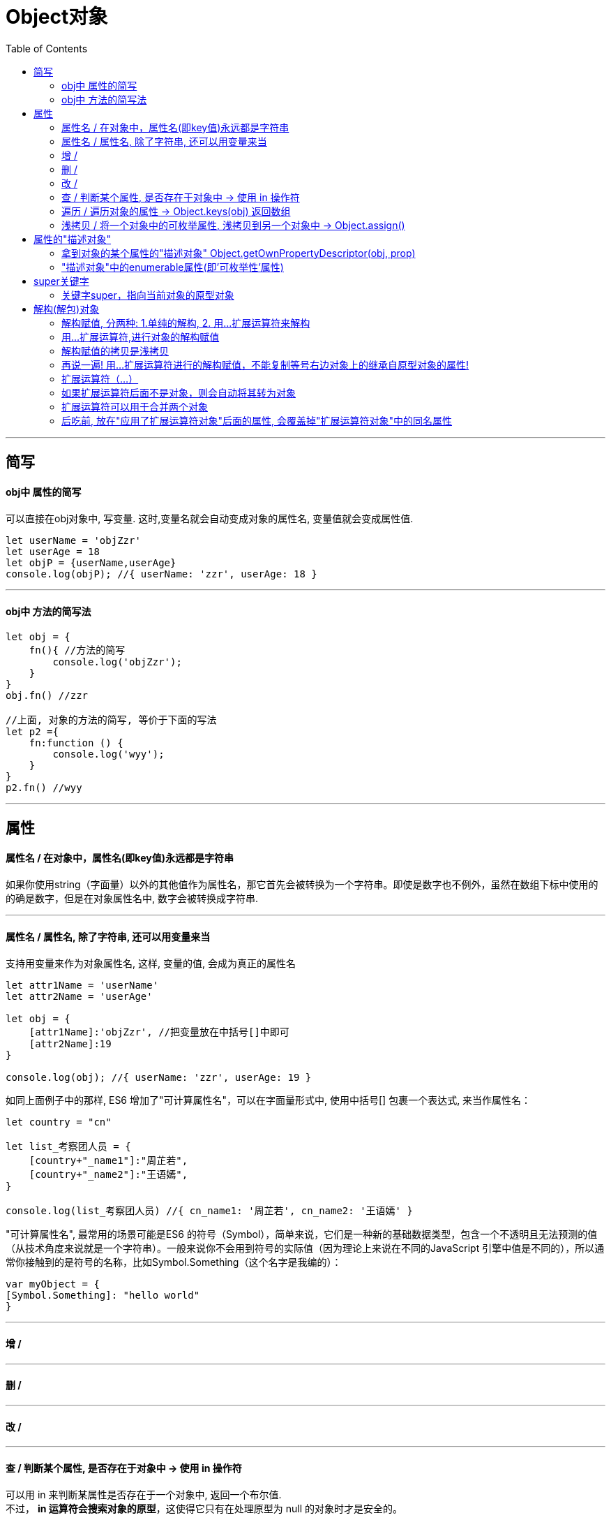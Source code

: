 
# Object对象
:toc:

---

== 简写

==== obj中 属性的简写
可以直接在obj对象中, 写变量. 这时,变量名就会自动变成对象的属性名, 变量值就会变成属性值.

[source, typescript]
....
let userName = 'objZzr'
let userAge = 18
let objP = {userName,userAge}
console.log(objP); //{ userName: 'zzr', userAge: 18 }
....

---

==== obj中 方法的简写法
[source, typescript]
....
let obj = {
    fn(){ //方法的简写
        console.log('objZzr');
    }
}
obj.fn() //zzr

//上面, 对象的方法的简写, 等价于下面的写法
let p2 ={
    fn:function () {
        console.log('wyy');
    }
}
p2.fn() //wyy
....

---

== 属性

==== 属性名 / 在对象中，属性名(即key值)永远都是字符串
如果你使用string（字面量）以外的其他值作为属性名，那它首先会被转换为一个字符串。即使是数字也不例外，虽然在数组下标中使用的的确是数字，但是在对象属性名中, 数字会被转换成字符串.

---

==== 属性名 / 属性名, 除了字符串, 还可以用变量来当
支持用变量来作为对象属性名, 这样, 变量的值, 会成为真正的属性名

[source, typescript]
....
let attr1Name = 'userName'
let attr2Name = 'userAge'

let obj = {
    [attr1Name]:'objZzr', //把变量放在中括号[]中即可
    [attr2Name]:19
}

console.log(obj); //{ userName: 'zzr', userAge: 19 }
....

如同上面例子中的那样, ES6 增加了"可计算属性名"，可以在字面量形式中, 使用中括号[] 包裹一个表达式, 来当作属性名：

[source, typescript]
....
let country = "cn"

let list_考察团人员 = {
    [country+"_name1"]:"周芷若",
    [country+"_name2"]:"王语嫣",
}

console.log(list_考察团人员) //{ cn_name1: '周芷若', cn_name2: '王语嫣' }
....


"可计算属性名", 最常用的场景可能是ES6 的符号（Symbol），简单来说，它们是一种新的基础数据类型，包含一个不透明且无法预测的值（从技术角度来说就是一个字符串）。一般来说你不会用到符号的实际值（因为理论上来说在不同的JavaScript 引擎中值是不同的），所以通常你接触到的是符号的名称，比如Symbol.Something（这个名字是我编的）：

[source, typescript]
....
var myObject = {
[Symbol.Something]: "hello world"
}
....


---

==== 增 /


---


==== 删 /

---

==== 改 /

---

==== 查 / 判断某个属性, 是否存在于对象中 -> 使用 in 操作符

可以用 in 来判断某属性是否存在于一个对象中, 返回一个布尔值. +
不过， *in 运算符会搜索对象的原型*，这使得它只有在处理原型为 null 的对象时才是安全的。

[source, typescript]
....
let p1 = {name:'zzr',age:10}
let f1 = {country:'cn'}
Reflect.setPrototypeOf(p1,f1) //将p1的原型指向f1

console.log('name' in p1); //true
console.log('sex' in p1); //false
console.log('country' in p1); //true <--in 运算符 会搜索对象的原型
....

---

==== 遍历 / 遍历对象的属性 -> Object.keys(obj) 返回数组

ES6 一共有 5 种方法, 可以遍历对象的属性。


|===
|操作 |自身 |继承 |可枚举 |不可枚举 |Symbol 属性

|for...in
|√
|√
|√
|×
|×

|Object.keys(obj)
|√
|×
|√
|×
|×

|Object.getOwnPropertyNames(obj)
|√
|×
|√
|√
|×

|Object.getOwnPropertySymbols(obj)
|√
|×
|
|
|√

|Reflect.ownKeys(obj)
|√
|×
|√
|√
|√

|===


---

==== 浅拷贝 / 将一个对象中的可枚举属性, 浅拷贝到另一个对象中 -> Object.assign()

Object.assign(target目标对象, ...sources源对象)  ->返回目标对象

Object.assign方法用于对象的合并，*将源对象（source）的所有可枚举属性，复制到目标对象（target）。* +
Object.assign() 方法用于将所有可枚举属性的值, 从一个或多个源对象复制到目标对象。它将返回目标对象。

[source, typescript]
....
let p1 = {name: 'zrx'}
let p2 = {age: 17}
let p3 = {
    fn_talk() {
        console.log('hello ' + this.name);
    }
}
let new_p = {}  //注意,这里不能写成null,否则下面的程序是无法执行的, 因为不能将属性拷贝给null, 只能拷贝给一个对象(本处是空对象). 因为: undefined和null无法转成对象。

Object.assign(new_p,p1,p2,p3)
console.log(new_p); //{ name: 'zrx', age: 17, fn_talk: [Function: fn_talk] }
new_p.fn_talk() //hello zrx
....

如果目标对象中的属性具有相同的键，则属性将被源中的属性覆盖。后来的源的属性将类似地覆盖早先的属性。

Object.assign拷贝的属性是有限制的，*只拷贝源对象的自身属性（不拷贝继承属性），也不拷贝不可枚举的属性（enumerable: false）。* +
*属性名为 Symbol 值的属性，也会被Object.assign拷贝。*


[big]#Object.assign()方法实行的是浅拷贝，而不是深拷贝.#

也就是说，如果源对象某个属性的值是对象，那么目标对象拷贝得到的, 是这个对象的引用。

[source, typescript]
....
let obj1 = {friends:[1,2,3]}

let obj2 = Object.assign({},obj1)
console.log(obj2); //{ friends: [ 1, 2, 3 ] }

obj1.friends.push(4) //对obj1的引用类型的属性,进行修改,也会反映在obj2身上.
console.log(obj2); //{ friends: [ 1, 2, 3, 4 ] }
....


[big]#Object.assign()方法可以用来克隆对象#

[source, typescript]
....
function clone(origin) {
  return Object.assign({}, origin);
}
....

上面代码将原始对象拷贝到一个空对象，就得到了原始对象的克隆。

*不过，采用这种方法克隆，只能克隆原始对象自身的值，不能克隆它继承的值。* 如果想要保持继承链，可以采用下面的代码。

[source, typescript]
....
function clone(origin) {
  let originProto = Object.getPrototypeOf(origin); //现获取一个对象的原型
  return Object.assign(Object.create(originProto), origin);  //然后先以这个原型为原型对象,创建一个对象
}
....

又例:
[source, typescript]
....
let father = {country:'usa',money:999}
let son1 = {name:'zzr',age:19}
Reflect.setPrototypeOf(son1,father) //将son的原型,指向father
console.log(son1.money); //999 <--获得了爸爸的钱

//将son1克隆出一个son2
let son2 = Object.assign({},son1)
console.log(son2.money); //undefined <--表明Object.assign()方法, 只能克隆一个对象自身的属性, 克隆不到它继承的值.


//如果想要保持继承链，可以采用下面的方法:
function fn_clone(obj_被克隆对象A) {
    let obj_A的原型 = Reflect.getPrototypeOf(obj_被克隆对象A)
    let obj_有爸爸的基因的容器 = Object.create(obj_A的原型) //Object.create(prototype, descriptors) 创建一个具有指定原型,且可选择性地包含指定属性的对象。
    let obj_克隆出的对象A2 = Object.assign(obj_有爸爸的基因的容器,obj_被克隆对象A) // 将后者的属性,拷贝到前者身上
    return obj_克隆出的对象A2
}

let true_son2 = fn_clone(son1)
console.log(true_son2.money); //999 <--原型上的属性也拷贝下来了

....


---

== 属性的"描述对象"

==== 拿到对象的某个属性的"描述对象" Object.getOwnPropertyDescriptor(obj, prop)

[source, typescript]
....
let p1 = {
    userName: 'objZzr',
    userAge: 19,
    fnGetInfo(){
        console.log(this.userName, this.userAge);
    }
}

console.log(Object.getOwnPropertyDescriptor(p1, 'userName'));
/* 打印出
{ value: 'zzr',
  writable: true,
  enumerable: true, //<--对象的enumerable属性，称为“可枚举性”，如果该属性为false，就表示某些操作会忽略该属性。
  configurable: true }
*/
....


---

==== "描述对象"中的enumerable属性(即'可枚举性'属性)

ES6 规定，*所有 Class 的原型的方法, 都是不可枚举的。*

目前，有四个操作会忽略enumerable为false的属性。
换句话说, 以下4个操作, 不会去操作"不具有枚举性"的属性:


|===
|操作 |自身 |继承 |可枚举

|for...in循环
|√
|√
|√

|Object.keys()
|√
|×
|√

|JSON.stringify()
|√
|×
|√

|Object.assign()
|√
|×
|√
|===

总的来说，*操作中引入继承的属性会让问题复杂化. 大多数时候，我们只关心对象自身的属性。所以，尽量不要用for...in循环，而用Object.keys()代替。*

---

== super关键字
==== 关键字super，指向当前对象的原型对象
JavaScript 引擎内部，super.foo等同于Object.getPrototypeOf(this).foo（属性）或Object.getPrototypeOf(this).foo.call(this)（方法）。

注意，super关键字表示原型对象时，只能用在对象的方法之中，用在其他地方都会报错。

[source, typescript]
....
// 报错
const obj = {
  foo: super.foo //super用在属性里面,而没有用在对象的方法之中.
}

// 报错
const obj = {
  foo: () => super.foo //super用在一个函数里面，然后赋值给foo属性, 这样也会报错。因为目前，只有对象方法的简写法可以让 JavaScript 引擎确认，定义的是对象的方法。
}

// 报错
const obj = {
  foo: function () {
    return super.foo //super用在一个函数里面，然后赋值给foo属性。
  }
}
....

具体试验如下
[source, typescript]
....
let objProto = {
    userName:'objProto'
}

let obj = {
    userName:'obj',

    //目前，只有对象方法的简写法, 才能让js承认, 能使用super
    fn_getUserName(){
        console.log(super.userName); //super，指向当前对象的原型对象
    },

    //这种对象方法的写法, js不会承认能使用super
    fn_getUserName2:function(){
        console.log(super.userName); //报错:SyntaxError: 'super' keyword unexpected here
    },

    fn_getUserName3:function(){
        console.log(this.userName); //使用this没问题
    },

}

Object.setPrototypeOf(obj,objProto)
obj.fn_getUserName() //objProto
obj.fn_getUserName2() //报错
obj.fn_getUserName3() //obj
....

---

== 解构(解包)对象

==== 解构赋值, 分两种: 1.单纯的解构, 2. 用...扩展运算符来解构

区别是:

- 单纯的解构赋值，可以读取到对象继承过来的属性.
- 用...扩展运算符的解构赋值，只能读取对象自身的属性,而拿不到该对象继承自它原型对象身上的属性.

[source, typescript]
....
let objProto = {
    money:999999
}

let obj = {
    work:'下九流',
    food:'粗茶淡饭'
}

obj.__proto__ = objProto

//for...in循环, 能拿到继承来的可枚举属性。
for (prop in obj){
    console.log(prop); //work, food, money <--有money存在!
}

let {money} = obj //不用三个点..., 即单纯的解构, 等号左边对象中,用来接收的属性名, 必须和等号右边对象中拥有的属性名, 完全一致, 才能接收到后者的属性值. 名字不一样的话, 是接收不到的! <--注意, 单纯的解构赋值，是可以读取等号右边对象上继承来的属性的!
console.log(money); //999999


let {...objY} = obj //前面用三个点...,即扩展运算符解构赋值. 扩展运算符的解构,是拿不到等号右边对象上继承来的属性的, 只能拿到后者自身拥有的属性.
console.log(objY); //{ work: '下九流', food: '粗茶淡饭' } <--objX只复制到了obj自身的属性, 没有复制到obj的原型对象上的属性(money).
....

---

==== 用...扩展运算符,进行对象的解构赋值
[source, typescript]
....
let obj1 = {a:1,b:2,c:3,d:4}
let {a,b,...objC} = obj1 //解构赋值要求等号右边是一个对象!
console.log(objC); dirSon
....


解构赋值必须是最后一个参数，否则会报错。
[source, typescript]
....
let { ...x, y, z } = someObject; // 句法错误
let { x, ...y, ...z } = someObject; // 句法错误
....

对象的解构赋值, 用于从一个对象取值，相当于将目标对象自身的所有可遍历的（enumerable）、但尚未被读取的属性，分配到指定的新对象上面。所有的键和它们的值，都会拷贝到新对象上面。

---

==== 解构赋值的拷贝是浅拷贝
注意，解构赋值的拷贝是浅拷贝，即如果一个键的值是复合类型的值（数组、对象、函数）、那么解构赋值拷贝的是这个值的引用，而不是这个值的副本。

---

==== 再说一遍! 用...扩展运算符进行的解构赋值，不能复制等号右边对象上的继承自原型对象的属性!

[source, typescript]
....
//Object.create(proto, [propertiesObject])方法创建一个新对象，使用现有的对象,来提供新创建的对象的proto。
const o = Object.create({ x: 1, y: 2 }); //o的原型对象,指向{ x: 1, y: 2 }
console.log(o); //{} <--o本身没有内容, 因为它的内容都在它的原型对象上.

o.z = 3;
console.log(o); //{ z: 3 }

let { x, ...newObj } = o; //<--变量x是单纯的解构赋值，所以可以读取o对象上继承来的属性
console.log(x); //1
console.log(newObj); //{ z: 3 } <--newObj前面有三个点号...,是扩展运算符的解构赋值, 因此拿不到o对象继承到的属性, 只能拿到o对象自身拥有的属性.

let { y, z } = newObj; //<--这是普通的解构赋值, 等号左边对象中, 用来接收的属性名, 必须和等号右边对象中拥有的属性名, 名字完全一致才行!
console.log(x); // 1
console.log(y); // undefined
console.log(z); // 3
....

另外要注意: ES6 规定，变量声明语句之中，如果使用解构赋值，扩展运算符后面必须是一个变量名，而不能是一个解构赋值表达式，所以上面代码引入了中间变量newObj，如果写成下面这样会报错。

[source, typescript]
....
let { x, ...{ y, z } } = o;
// SyntaxError: ... must be followed by an identifier in declaration contexts
....


解构赋值的一个用处，是扩展某个函数的参数，引入其他参数。
[source, typescript]
....
function baseFunction({ a, b }) {
  // ...
}
function wrapperFunction({ x, y, ...restConfig }) {
  // 使用 x 和 y 参数进行操作
  // 其余参数传给原始函数
  return baseFunction(restConfig);
}
....

上面代码中，原始函数baseFunction接受a和b作为参数，函数wrapperFunction在baseFunction的基础上进行了扩展，能够接受多余的参数，并且保留原始函数的行为。

---

==== 扩展运算符（...）
对象的扩展运算符（...）用于取出参数对象的所有可遍历属性，拷贝到当前对象之中。

[source, typescript]
....
let p1 = {name:'objZzr',age:19}
let p2 = {...p1} //将p1中所有可遍历属性, 拷贝到p2中.
console.log(p2); //{ name: 'zzr', age: 19 }
....

由于数组是特殊的对象，所以对象的扩展运算符也可以用于数组。
[source, typescript]
....
let arr = ['objZzr','wyy','mwq']
let p2 = {...arr}
console.log(p2); //{ '0': 'zzr', '1': 'wyy', '2': 'mwq' }
....

---

==== 如果扩展运算符后面不是对象，则会自动将其转为对象

[source, typescript]
....
let obj = {...1} //等同于 {...Object(1)}
console.log(obj); //{}  <--这个代码中，扩展运算符后面是整数1，会自动转为数值的包装对象Number{1}。由于该对象没有自身属性，所以返回一个空对象。
....

但是，如果扩展运算符后面是字符串，它会自动转成一个类似数组的对象，因此返回的不是空对象。

[source, typescript]
....
let obj = {...'objZzr'}
console.log(obj); //{ '0': 'z', '1': 'z', '2': 'r' }
....

对象的扩展运算符等同于使用Object.assign()方法。

[source, typescript]
....
let aClone = { ...t };
// 等同于
let aClone = Object.assign({}, t);
....

---

==== 扩展运算符可以用于合并两个对象

[source, typescript]
....
let ab = { ...t, ...b };
// 等同于
let ab = Object.assign({}, t, b);
....

又例
[source, typescript]
....
let obj1 = {name:'objZzr',age:19}
let obj2 = {sex:'female', money:99999}
obj3 = {...obj1, ...obj2}
console.log(obj3); //{ name: 'zzr', age: 19, sex: 'female', money: 99999 }
....

---

==== 后吃前, 放在"应用了扩展运算符对象"后面的属性, 会覆盖掉"扩展运算符对象"中的同名属性

[source, typescript]
....
let p1 = {name:'objZzr', money:99999}
let p2 = {...p1, money: 123} //注意money属性, 会覆盖掉p1中的money属性
console.log(p2); //{ name: 'zzr', money: 123 }
....

但如果反过来做的话, 即把自定义属性放在扩展运算符前面，就变成了设置新对象的默认属性值。相当于是对新对象, 进行了一次"初始化"操作.

[source, typescript]
....
let obj_defalutValue = {brand: 'Iphone', size: 4.7} //被很多iphone型号所共通的数据
let iphone6 = {type: 'iphone6', brand: null, size: null, ...obj_defalutValue} //用obj_defalutValue中的属性值, 来初始化iphone6中的同名属性值
console.log(iphone6); //{ type: 'iphone6', brand: 'Iphone', size: 4.7 }
....

